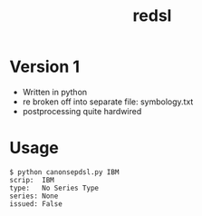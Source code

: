 #+TITLE: redsl
#+OPTIONS: toc:nil
* Version 1
- Written in python
- re broken off into separate file: symbology.txt
- postprocessing quite hardwired
* Usage
#+BEGIN_SRC shell
$ python canonsepdsl.py IBM
scrip:	IBM
type:	No Series Type
series:	None
issued:	False
#+END_SRC

